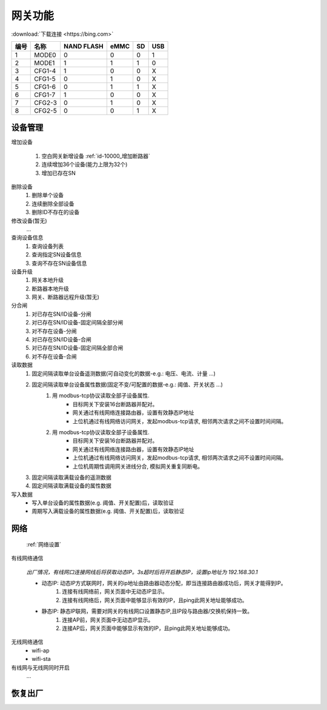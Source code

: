 网关功能
-----------

:download:`下载连接 <https://bing.com>`

==== ====== ========== ==== == ===
编号 名称   NAND FLASH eMMC SD USB
==== ====== ========== ==== == ===
1    MODE0  0          0    0  1
2    MODE1  1          1    1  0
3    CFG1-4 1          0    0  X
4    CFG1-5 0          1    0  X
5    CFG1-6 0          1    1  X
6    CFG1-7 1          0    0  X
7    CFG2-3 0          1    0  X
8    CFG2-5 0          0    1  X
==== ====== ========== ==== == ===

设备管理
+++++++++

增加设备

    #. 空白网关新增设备 :ref:`id-10000_增加断路器`
    #. 连续增加36个设备(能力上限为32个) 
    #. 增加已存在SN

删除设备
    #. 删除单个设备
    #. 连续删除全部设备
    #. 删除ID不存在的设备

修改设备(暂无)
    ...

查询设备信息
    #. 查询设备列表
    #. 查询指定SN设备信息
    #. 查询不存在SN设备信息

设备升级
    #. 网关本地升级
    #. 断路器本地升级
    #. 网关、断路器远程升级(暂无)

分合闸
    #. 对已存在SN/ID设备-分闸
    #. 对已存在SN/ID设备-固定间隔全部分闸
    #. 对不存在设备-分闸

    #. 对已存在SN/ID设备-合闸
    #. 对已存在SN/ID设备-固定间隔全部合闸
    #. 对不存在设备-合闸

读取数据
    #. 固定间隔读取单台设备遥测数据(可自动变化的数据-e.g.: 电压、电流、计量 ...)         
    #. 固定间隔读取单台设备属性数据(固定不变/可配置的数据-e.g.: 阈值、开关状态 ...)
        #. 用 modbus-tcp协议读取全部子设备属性.
            * 目标网关下安装16台断路器并配对。
            * 网关通过有线网络连接路由器，设置有效静态IP地址 
            * 上位机通过有线网络访问网关，发起modbus-tcp请求, 相邻两次请求之间不设置时间间隔。
        #. 用 modbus-tcp协议读取全部子设备属性.
            * 目标网关下安装16台断路器并配对。
            * 网关通过有线网络连接路由器，设置有效静态IP地址 
            * 上位机通过有线网络访问网关，发起modbus-tcp请求, 相邻两次请求之间不设置时间间隔。
            * 上位机周期性调用网关进线分合, 模拟网关重复同断电。
    #. 固定间隔读取满载设备的遥测数据
    #. 固定间隔读取满载设备的属性数据

写入数据
    * 写入单台设备的属性数据(e.g. 阈值、开关配置)后，读取验证
    * 周期写入满载设备的属性数据(e.g. 阈值、开关配置)后，读取验证

网络
++++++++++++

    :ref:`网络设置`

有线网络通信

    *出厂情况，有线网口连接网线后将获取动态IP。3s超时后将开启静态IP，设置ip地址为 192.168.30.1*

    * 动态IP: 动态IP方式联网时，网关的ip地址由路由器动态分配，即当连接路由器成功后，网关才能得到IP。
        #. 连接有线网络前，网关页面中无动态IP显示。
        #. 连接有线网络后，网关页面中能够显示有效的IP，且ping此网关地址能够成功。
        
    * 静态IP: 静态IP联网，需要对网关的有线网口设置静态IP,且IP段与路由器/交换机保持一致。
        #. 连接AP前，网关页面中无动态IP显示。
        #. 连接AP后，网关页面中能够显示有效的IP，且ping此网关地址能够成功。

无线网络通信
    * wifi-ap
    * wifi-sta

有线网与无线网同时开启
    ...

恢复出厂
+++++++++
